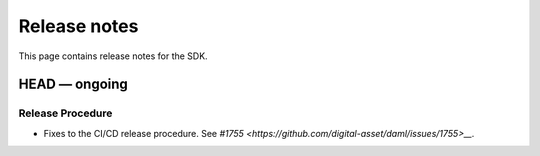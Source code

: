.. Copyright (c) 2019 Digital Asset (Switzerland) GmbH and/or its affiliates. All rights reserved.
.. SPDX-License-Identifier: Apache-2.0

Release notes
#############

This page contains release notes for the SDK.

HEAD — ongoing
--------------

Release Procedure
~~~~~~~~~~~~~~~~~

- Fixes to the CI/CD release procedure. 
  See `#1755 <https://github.com/digital-asset/daml/issues/1755>__.`

